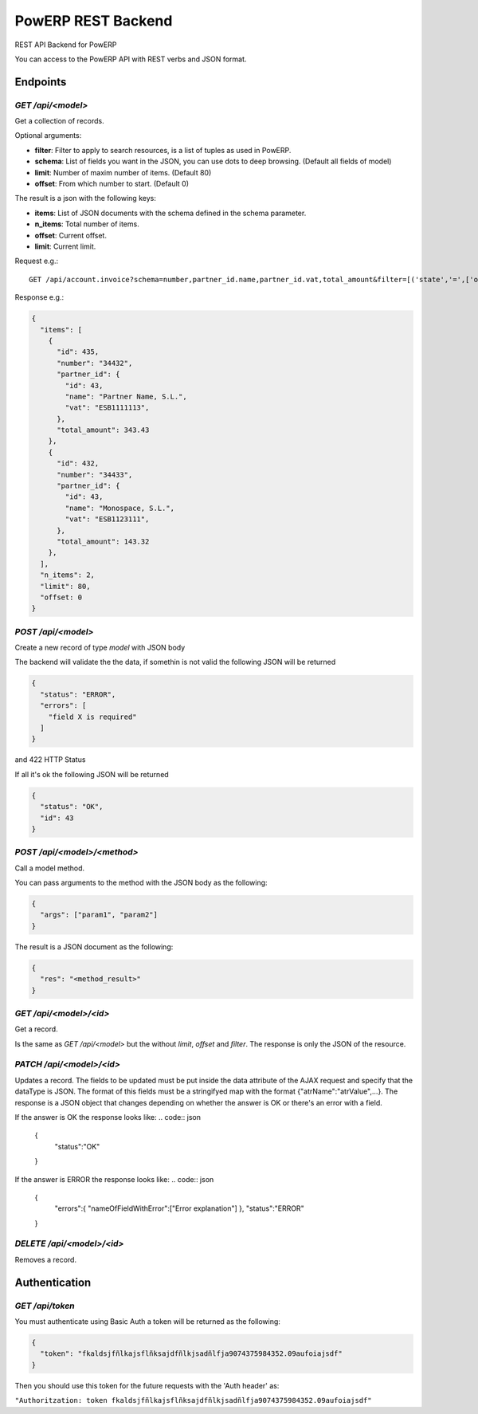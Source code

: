 PowERP REST Backend
===================

REST API Backend for PowERP

You can access to the PowERP API with REST verbs and JSON format.

---------
Endpoints
---------

`GET /api/<model>`
~~~~~~~~~~~~~~~~~~

Get a collection of records.

Optional arguments:

* **filter**: Filter to apply to search resources, is a list of tuples as used in PowERP.
* **schema**: List of fields you want in the JSON, you can use dots to deep browsing. (Default all fields of model)
* **limit**: Number of maxim number of items. (Default 80)
* **offset**: From which number to start. (Default 0)

The result is a json with the following keys:

* **items**: List of JSON documents with the schema defined in the schema parameter.
* **n_items**: Total number of items.
* **offset**: Current offset.
* **limit**: Current limit.

Request e.g.::

  GET /api/account.invoice?schema=number,partner_id.name,partner_id.vat,total_amount&filter=[('state','=',['open']),('type','in',['out_invoice','out_refund'])]
  
Response e.g.:

.. code:: json

  {
    "items": [
      {
        "id": 435,
        "number": "34432",
        "partner_id": {
          "id": 43,
          "name": "Partner Name, S.L.",
          "vat": "ESB1111113",
        },
        "total_amount": 343.43
      },
      {
        "id": 432,
        "number": "34433",
        "partner_id": {
          "id": 43,
          "name": "Monospace, S.L.",
          "vat": "ESB1123111",
        },
        "total_amount": 143.32
      },
    ],
    "n_items": 2,
    "limit": 80,
    "offset: 0
  }
  
  
`POST /api/<model>`
~~~~~~~~~~~~~~~~~~~

Create a new record of type `model` with JSON body

The backend will validate the the data, if somethin is not valid the following JSON will be returned

.. code:: json

  {
    "status": "ERROR",
    "errors": [
      "field X is required"
    ]
  }

and 422 HTTP Status

If all it's ok the following JSON will be returned

.. code:: json

  {
    "status": "OK",
    "id": 43
  }


`POST /api/<model>/<method>`
~~~~~~~~~~~~~~~~~~~~~~~~~~~~

Call a model method.

You can pass arguments to the method with the JSON body as the following:

.. code:: json

  {
    "args": ["param1", "param2"]
  }
  
The result is a JSON document as the following:

.. code:: json

  {
    "res": "<method_result>"
  }

`GET /api/<model>/<id>`
~~~~~~~~~~~~~~~~~~~~~~~

Get a record.

Is the same as `GET /api/<model>` but the without `limit`, `offset` and `filter`.
The response is only the JSON of the resource.


`PATCH /api/<model>/<id>`
~~~~~~~~~~~~~~~~~~~~~~~~~

Updates a record.
The fields to be updated must be put inside the data attribute of the AJAX request and specify that the dataType is JSON.
The format of this fields must be a stringifyed map with the format {"atrName":"atrValue",...}.
The response is a JSON object that changes depending on whether the answer is OK or there's an error with a field.

If the answer is OK the response looks like:
.. code:: json

  {
    "status":"OK"
  }

If the answer is ERROR the response looks like:
.. code:: json

  {
    "errors":{
    "nameOfFieldWithError":["Error explanation"]
    },
    "status":"ERROR"
  }

`DELETE /api/<model>/<id>`
~~~~~~~~~~~~~~~~~~~~~~~~~~

Removes a record.

--------------
Authentication
--------------

`GET /api/token`
~~~~~~~~~~~~~~~~

You must authenticate using Basic Auth a token will be returned as the following:

.. code:: json

  {
    "token": "fkaldsjfñlkajsflñksajdfñlkjsadñlfja9074375984352.09aufoiajsdf"
  }

Then you should use this token for the future requests with the 'Auth header' as:

``"Authoritzation: token fkaldsjfñlkajsflñksajdfñlkjsadñlfja9074375984352.09aufoiajsdf"``
